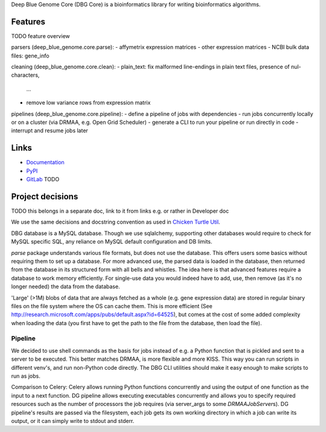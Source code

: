 Deep Blue Genome Core (DBG Core) is a bioinformatics library for writing
bioinformatics algorithms.

Features
========
TODO feature overview

parsers (deep_blue_genome.core.parse):
- affymetrix expression matrices
- other expression matrices
- NCBI bulk data files: gene_info

cleaning (deep_blue_genome.core.clean):
- plain_text: fix malformed line-endings in plain text files, presence of nul-characters,
  ...
- remove low variance rows from expression matrix

pipelines (deep_blue_genome.core.pipeline):
- define a pipeline of jobs with dependencies
- run jobs concurrently locally or on a cluster (via DRMAA, e.g. Open Grid Scheduler)
- generate a CLI to run your pipeline or run directly in code
- interrupt and resume jobs later

Links
=====

- `Documentation <http://pythonhosted.org/dbg_core/>`_
- `PyPI <https://pypi.python.org/pypi/dbg_core/>`_
- `GitLab <https://github.com/timdiels/dbg_core/>`_ TODO

Project decisions
=================

TODO this belongs in a separate doc, link to it from links e.g. or rather in Developer doc

We use the same decisions and docstring convention as used in `Chicken Turtle
Util <https://github.com/timdiels/chicken_turtle_util/>`_.

DBG database is a MySQL database. Though we use sqlalchemy, supporting other
databases would require to check for MySQL specific SQL, any reliance on MySQL
default configuration and DB limits.

`parse` package understands various file formats, but does not use the
database. This offers users some basics without requiring them to set up a
database.  For more advanced use, the parsed data is loaded in the database,
then returned from the database in its structured form with all bells and
whistles.  The idea here is that advanced features require a database to work
memory efficiently. For single-use data you would indeed have to add, use, then
remove (as it's no longer needed) the data from the database.

'Large' (>1M) blobs of data that are always fetched as a whole (e.g. gene
expression data) are stored in regular binary files on the file system where
the OS can cache them.  This is more efficient (See
http://research.microsoft.com/apps/pubs/default.aspx?id=64525), but comes at
the cost of some added complexity when loading the data (you first have to get
the path to the file from the database, then load the file).


Pipeline
--------

We decided to use shell commands as the basis for jobs instead of e.g. a
Python function that is pickled and sent to a server to be executed. This
better matches DRMAA, is more flexible and more KISS.  This way you can run
scripts in different venv's, and run non-Python code directly. The DBG CLI
utilities should make it easy enough to make scripts to run as jobs.

Comparison to Celery: Celery allows running Python functions concurrently and
using the output of one function as the input to a next function. DG pipeline
allows executing executables concurrently and allows you to specify required
resources such as the number of processors the job requires (via server_args to
some `DRMAAJobServer`\ s). DG pipeline's results are passed via the filesystem,
each job gets its own working directory in which a job can write its output, or
it can simply write to stdout and stderr.
